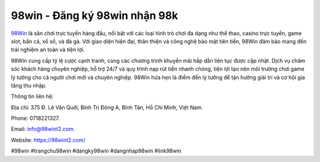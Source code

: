 98win - Đăng ký 98win nhận 98k
===================================

`98Win <https://98wint2.com/>`_ là sân chơi trực tuyến hàng đầu, nổi bật với các loại hình trò chơi đa dạng như thể thao, casino trực tuyến, game slot, bắn cá, xổ số, và đá gà. Với giao diện hiện đại, thân thiện và công nghệ bảo mật tiên tiến, 98Win đảm bảo mang đến trải nghiệm an toàn và tiện lợi. 

98Win cung cấp tỷ lệ cược cạnh tranh, cùng các chương trình khuyến mãi hấp dẫn liên tục được cập nhật. Dịch vụ chăm sóc khách hàng chuyên nghiệp, hỗ trợ 24/7 và quy trình nạp rút tiền nhanh chóng, tiện lợi tạo nên môi trường chơi game lý tưởng cho cả người chơi mới và chuyên nghiệp. 98Win hứa hẹn là điểm đến lý tưởng để tận hưởng giải trí và cơ hội gia tăng thu nhập.

Thông tin liên hệ: 

Địa chỉ: 375 Đ. Lê Văn Quới, Bình Trị Đông A, Bình Tân, Hồ Chí Minh, Việt Nam. 

Phone: 0718221327. 

Email: info@98wint2.com. 

Website: https://98wint2.com/ 

#98win #trangchu98win #dangky98win #dangnhap98win #link98win

